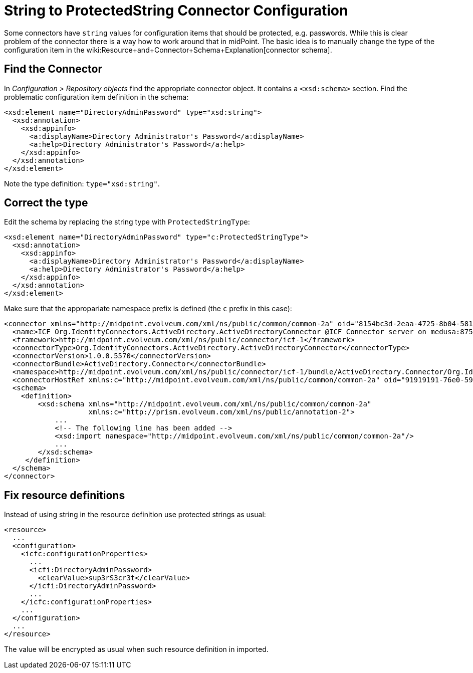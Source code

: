 = String to ProtectedString Connector Configuration
:page-wiki-name: String to ProtectedString Connector Configuration
:page-wiki-metadata-create-user: semancik
:page-wiki-metadata-create-date: 2012-08-23T17:07:11.103+02:00
:page-wiki-metadata-modify-user: maikeru
:page-wiki-metadata-modify-date: 2013-05-29T13:32:21.476+02:00
:page-tag: workaround
:page-upkeep-status: yellow

Some connectors have `string` values for configuration items that should be protected, e.g. passwords.
While this is clear problem of the connector there is a way how to work around that in midPoint.
The basic idea is to manually change the type of the configuration item in the wiki:Resource+and+Connector+Schema+Explanation[connector schema].


== Find the Connector

In _Configuration > Repository objects_ find the appropriate connector object.
It contains a `<xsd:schema>` section.
Find the problematic configuration item definition in the schema:

[source,xml]
----
<xsd:element name="DirectoryAdminPassword" type="xsd:string">
  <xsd:annotation>
    <xsd:appinfo>
      <a:displayName>Directory Administrator's Password</a:displayName>
      <a:help>Directory Administrator's Password</a:help>
    </xsd:appinfo>
  </xsd:annotation>
</xsd:element>

----

Note the type definition: `type="xsd:string"`.


== Correct the type

Edit the schema by replacing the string type with `ProtectedStringType`:

[source,xml]
----
<xsd:element name="DirectoryAdminPassword" type="c:ProtectedStringType">
  <xsd:annotation>
    <xsd:appinfo>
      <a:displayName>Directory Administrator's Password</a:displayName>
      <a:help>Directory Administrator's Password</a:help>
    </xsd:appinfo>
  </xsd:annotation>
</xsd:element>

----

Make sure that the appropariate namespace prefix is defined (the `c` prefix in this case):

[source,xml]
----
<connector xmlns="http://midpoint.evolveum.com/xml/ns/public/common/common-2a" oid="8154bc3d-2eaa-4725-8b04-581c8ba1aa01" version="3">
  <name>ICF Org.IdentityConnectors.ActiveDirectory.ActiveDirectoryConnector @ICF Connector server on medusa:8759</name>
  <framework>http://midpoint.evolveum.com/xml/ns/public/connector/icf-1</framework>
  <connectorType>Org.IdentityConnectors.ActiveDirectory.ActiveDirectoryConnector</connectorType>
  <connectorVersion>1.0.0.5570</connectorVersion>
  <connectorBundle>ActiveDirectory.Connector</connectorBundle>
  <namespace>http://midpoint.evolveum.com/xml/ns/public/connector/icf-1/bundle/ActiveDirectory.Connector/Org.IdentityConnectors.ActiveDirectory.ActiveDirectoryConnector</namespace>
  <connectorHostRef xmlns:c="http://midpoint.evolveum.com/xml/ns/public/common/common-2a" oid="91919191-76e0-59e2-86d6-44cc44cc44cc" type="c:ConnectorHostType"/>
  <schema>
    <definition>
        <xsd:schema xmlns="http://midpoint.evolveum.com/xml/ns/public/common/common-2a"
                    xmlns:c="http://prism.evolveum.com/xml/ns/public/annotation-2">
            ...
            <!-- The following line has been added -->
            <xsd:import namespace="http://midpoint.evolveum.com/xml/ns/public/common/common-2a"/>
            ...
        </xsd:schema>
     </definition>
  </schema>
</connector>

----


== Fix resource definitions

Instead of using string in the resource definition use protected strings as usual:

[source,xml]
----
<resource>
  ...
  <configuration>
    <icfc:configurationProperties>
      ...
      <icfi:DirectoryAdminPassword>
        <clearValue>sup3rS3cr3t</clearValue>
      </icfi:DirectoryAdminPassword>
      ...
    </icfc:configurationProperties>
    ...
  </configuration>
  ...
</resource>

----

The value will be encrypted as usual when such resource definition in imported.